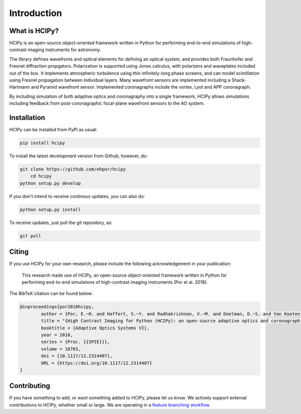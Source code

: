 Introduction
===============

What is HCIPy?
------------------


HCIPy is an open-source object-oriented framework written in Python for performing end-to-end simulations of high-contrast imaging instruments for astronomy.

The library defines wavefronts and optical elements for defining an optical system, and provides both Fraunhofer and Fresnel diffraction propgators. Polarization is supported using Jones calculus, with polarizers and waveplates included out of the box. It implements atmospheric turbulence using thin infinitely-long phase screens, and can model scintillation using Fresnel propagation between individual layers. Many wavefront sensors are implemented including a Shack-Hartmann and Pyramid wavefront sensor. Implemented coronagraphs include the vortex, Lyot and APP coronagraph.

By including simulation of both adaptive optics and coronagraphy into a single framework, HCIPy allows simulations including feedback from post-coronagraphic focal-plane wavefront sensors to the AO system.

Installation
----------------------

HCIPy can be installed from PyPI as usual:

.. code-block:: shell

    pip install hcipy

To install the latest development version from Github, however, do:

.. code-block:: shell

    git clone https://github.com/ehpor/hcipy
	cd hcipy
    python setup.py develop

If you don't intend to receive continous updates, you can also do:

.. code-block:: shell

    python setup.py install

To receive updates, just pull the git repository, as:

.. code-block:: shell

    git pull

Citing
------

If you use HCIPy for your own research, please include the following acknowledgement in your publication:

    This research made use of HCIPy, an open-source object-oriented framework written in Python for performing end-to-end simulations of high-contrast imaging instruments (Por et al. 2018).

The BibTeX citation can be found below:

.. code-block:: bib

	@inproceedings{por2018hcipy,
		author = {Por, E.~H. and Haffert, S.~Y. and Radhakrishnan, V.~M. and Doelman, D.~S. and Van Kooten, M. and Bos, S.~P.},
		title = "{High Contrast Imaging for Python (HCIPy): an open-source adaptive optics and coronagraph simulator}",
		booktitle = {Adaptive Optics Systems VI},
		year = 2018,
		series = {Proc. {{SPIE}}},
		volume = 10703,
		doi = {10.1117/12.2314407},
		URL = {https://doi.org/10.1117/12.2314407}
	}

Contributing
------------

If you have something to add, or want something added to HCIPy, please let us know. We actively support external contributions to HCIPy, whether small or large. We are operating in a `feature branching workflow`_.

.. _feature branching workflow: https://www.atlassian.com/git/tutorials/comparing-workflows#feature-branch-workflow